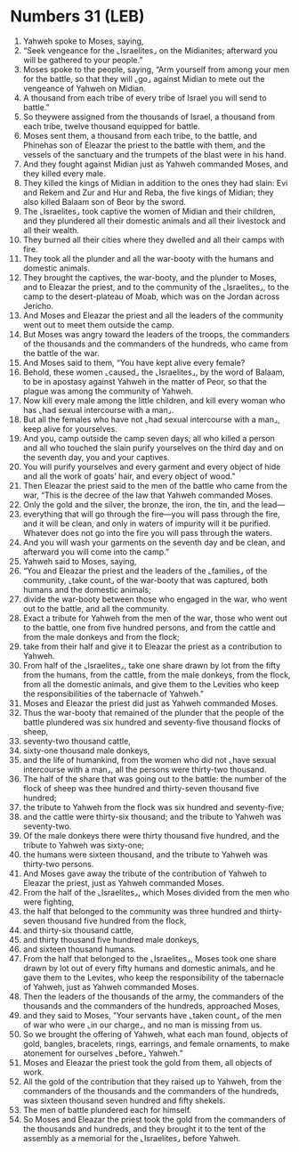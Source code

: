 * Numbers 31 (LEB)
:PROPERTIES:
:ID: LEB/04-NUM31
:END:

1. Yahweh spoke to Moses, saying,
2. “Seek vengeance for the ⌞Israelites⌟ on the Midianites; afterward you will be gathered to your people.”
3. Moses spoke to the people, saying, “Arm yourself from among your men for the battle, so that they will ⌞go⌟ against Midian to mete out the vengeance of Yahweh on Midian.
4. A thousand from each tribe of every tribe of Israel you will send to battle.”
5. So theywere assigned from the thousands of Israel, a thousand from each tribe, twelve thousand equipped for battle.
6. Moses sent them, a thousand from each tribe, to the battle, and Phinehas son of Eleazar the priest to the battle with them, and the vessels of the sanctuary and the trumpets of the blast were in his hand.
7. And they fought against Midian just as Yahweh commanded Moses, and they killed every male.
8. They killed the kings of Midian in addition to the ones they had slain: Evi and Rekem and Zur and Hur and Reba, the five kings of Midian; they also killed Balaam son of Beor by the sword.
9. The ⌞Israelites⌟ took captive the women of Midian and their children, and they plundered all their domestic animals and all their livestock and all their wealth.
10. They burned all their cities where they dwelled and all their camps with fire.
11. They took all the plunder and all the war-booty with the humans and domestic animals.
12. They brought the captives, the war-booty, and the plunder to Moses, and to Eleazar the priest, and to the community of the ⌞Israelites⌟, to the camp to the desert-plateau of Moab, which was on the Jordan across Jericho.
13. And Moses and Eleazar the priest and all the leaders of the community went out to meet them outside the camp.
14. But Moses was angry toward the leaders of the troops, the commanders of the thousands and the commanders of the hundreds, who came from the battle of the war.
15. And Moses said to them, “You have kept alive every female?
16. Behold, these women ⌞caused⌟ the ⌞Israelites⌟, by the word of Balaam, to be in apostasy against Yahweh in the matter of Peor, so that the plague was among the community of Yahweh.
17. Now kill every male among the little children, and kill every woman who has ⌞had sexual intercourse with a man⌟.
18. But all the females who have not ⌞had sexual intercourse with a man⌟, keep alive for yourselves.
19. And you, camp outside the camp seven days; all who killed a person and all who touched the slain purify yourselves on the third day and on the seventh day, you and your captives.
20. You will purify yourselves and every garment and every object of hide and all the work of goats’ hair, and every object of wood.”
21. Then Eleazar the priest said to the men of the battle who came from the war, “This is the decree of the law that Yahweh commanded Moses.
22. Only the gold and the silver, the bronze, the iron, the tin, and the lead—
23. everything that will go through the fire—you will pass through the fire, and it will be clean, and only in waters of impurity will it be purified. Whatever does not go into the fire you will pass through the waters.
24. And you will wash your garments on the seventh day and be clean, and afterward you will come into the camp.”
25. Yahweh said to Moses, saying,
26. “You and Eleazar the priest and the leaders of the ⌞families⌟ of the community, ⌞take count⌟ of the war-booty that was captured, both humans and the domestic animals;
27. divide the war-booty between those who engaged in the war, who went out to the battle, and all the community.
28. Exact a tribute for Yahweh from the men of the war, those who went out to the battle, one from five hundred persons, and from the cattle and from the male donkeys and from the flock;
29. take from their half and give it to Eleazar the priest as a contribution to Yahweh.
30. From half of the ⌞Israelites⌟, take one share drawn by lot from the fifty from the humans, from the cattle, from the male donkeys, from the flock, from all the domestic animals, and give them to the Levities who keep the responsibilities of the tabernacle of Yahweh.”
31. Moses and Eleazar the priest did just as Yahweh commanded Moses.
32. Thus the war-booty that remained of the plunder that the people of the battle plundered was six hundred and seventy-five thousand flocks of sheep,
33. seventy-two thousand cattle,
34. sixty-one thousand male donkeys,
35. and the life of humankind, from the women who did not ⌞have sexual intercourse with a man⌟, all the persons were thirty-two thousand.
36. The half of the share that was going out to the battle: the number of the flock of sheep was thee hundred and thirty-seven thousand five hundred;
37. the tribute to Yahweh from the flock was six hundred and seventy-five;
38. and the cattle were thirty-six thousand; and the tribute to Yahweh was seventy-two.
39. Of the male donkeys there were thirty thousand five hundred, and the tribute to Yahweh was sixty-one;
40. the humans were sixteen thousand, and the tribute to Yahweh was thirty-two persons.
41. And Moses gave away the tribute of the contribution of Yahweh to Eleazar the priest, just as Yahweh commanded Moses.
42. From the half of the ⌞Israelites⌟, which Moses divided from the men who were fighting,
43. the half that belonged to the community was three hundred and thirty-seven thousand five hundred from the flock,
44. and thirty-six thousand cattle,
45. and thirty thousand five hundred male donkeys,
46. and sixteen thousand humans.
47. From the half that belonged to the ⌞Israelites⌟, Moses took one share drawn by lot out of every fifty humans and domestic animals, and he gave them to the Levites, who keep the responsibility of the tabernacle of Yahweh, just as Yahweh commanded Moses.
48. Then the leaders of the thousands of the army, the commanders of the thousands and the commanders of the hundreds, approached Moses,
49. and they said to Moses, “Your servants have ⌞taken count⌟ of the men of war who were ⌞in our charge⌟, and no man is missing from us.
50. So we brought the offering of Yahweh, what each man found, objects of gold, bangles, bracelets, rings, earrings, and female ornaments, to make atonement for ourselves ⌞before⌟ Yahweh.”
51. Moses and Eleazar the priest took the gold from them, all objects of work.
52. All the gold of the contribution that they raised up to Yahweh, from the commanders of the thousands and the commanders of the hundreds, was sixteen thousand seven hundred and fifty shekels.
53. The men of battle plundered each for himself.
54. So Moses and Eleazar the priest took the gold from the commanders of the thousands and hundreds, and they brought it to the tent of the assembly as a memorial for the ⌞Israelites⌟ before Yahweh.
